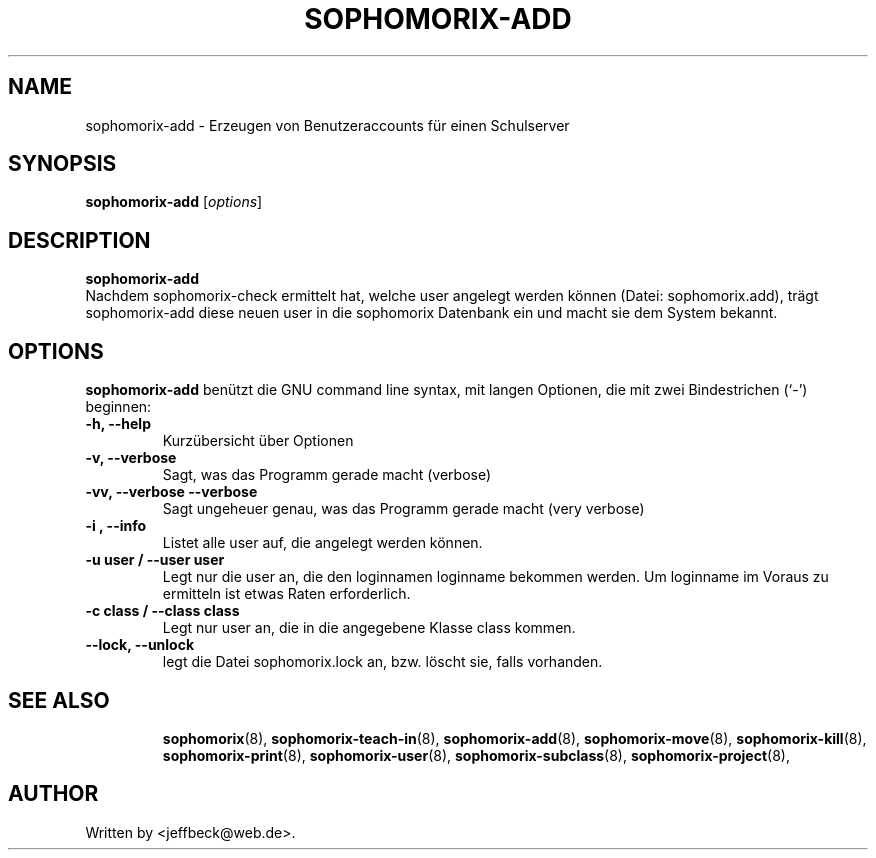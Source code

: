 .\"                                      Hey, EMACS: -*- nroff -*-
.\" First parameter, NAME, should be all caps
.\" Second parameter, SECTION, should be 1-8, maybe w/ subsection
.\" other parameters are allowed: see man(7), man(1)
.TH SOPHOMORIX-ADD 8 "May 31, 2007"
.\" Please adjust this date whenever revising the manpage.
.\"
.\" Some roff macros, for reference:
.\" .nh        disable hyphenation
.\" .hy        enable hyphenation
.\" .ad l      left justify
.\" .ad b      justify to both left and right margins
.\" .nf        disable filling
.\" .fi        enable filling
.\" .br        insert line break
.\" .sp <n>    insert n+1 empty lines
.\" for manpage-specific macros, see man(7)
.SH NAME
sophomorix-add \- Erzeugen von Benutzeraccounts für einen Schulserver
.SH SYNOPSIS
.B sophomorix-add
.RI [ options ] 
.br
.SH DESCRIPTION
.B sophomorix-add
.br
Nachdem sophomorix-check ermittelt hat, welche user angelegt werden
können (Datei: sophomorix.add), trägt sophomorix-add diese neuen user in die
sophomorix Datenbank ein und macht sie dem System bekannt.
.PP
.SH OPTIONS
.B sophomorix-add
benützt die GNU command line syntax, mit langen Optionen, die mit zwei
Bindestrichen (`-') beginnen:
.TP
.B -h, --help
Kurzübersicht über Optionen
.TP
.B -v, --verbose
Sagt, was das Programm gerade macht (verbose)
.TP
.B -vv, --verbose --verbose
Sagt ungeheuer genau, was das Programm gerade macht (very verbose)
.TP
.B -i , --info
Listet alle user auf, die angelegt werden können.
.TP
.B -u user / --user user
Legt nur die user an, die den loginnamen loginname bekommen
werden. Um loginname im Voraus zu ermitteln ist etwas Raten erforderlich.
.TP
.B -c class / --class class
Legt nur user an, die in die angegebene Klasse class kommen.
.TP
.B --lock, --unlock
legt die Datei  sophomorix.lock an, bzw. löscht sie, falls vorhanden. 
.TP
.SH SEE ALSO
.BR sophomorix (8),
.BR sophomorix-teach-in (8),
.BR sophomorix-add (8),
.BR sophomorix-move (8),
.BR sophomorix-kill (8),
.BR sophomorix-print (8),
.BR sophomorix-user (8),
.BR sophomorix-subclass (8),
.BR sophomorix-project (8),
.\".BR baz (1).
.\".br
.\"You can see the full options of the Programs by calling for example 
.\".IR "sophomrix-add -h" ,
.
.SH AUTHOR
Written by <jeffbeck@web.de>.
